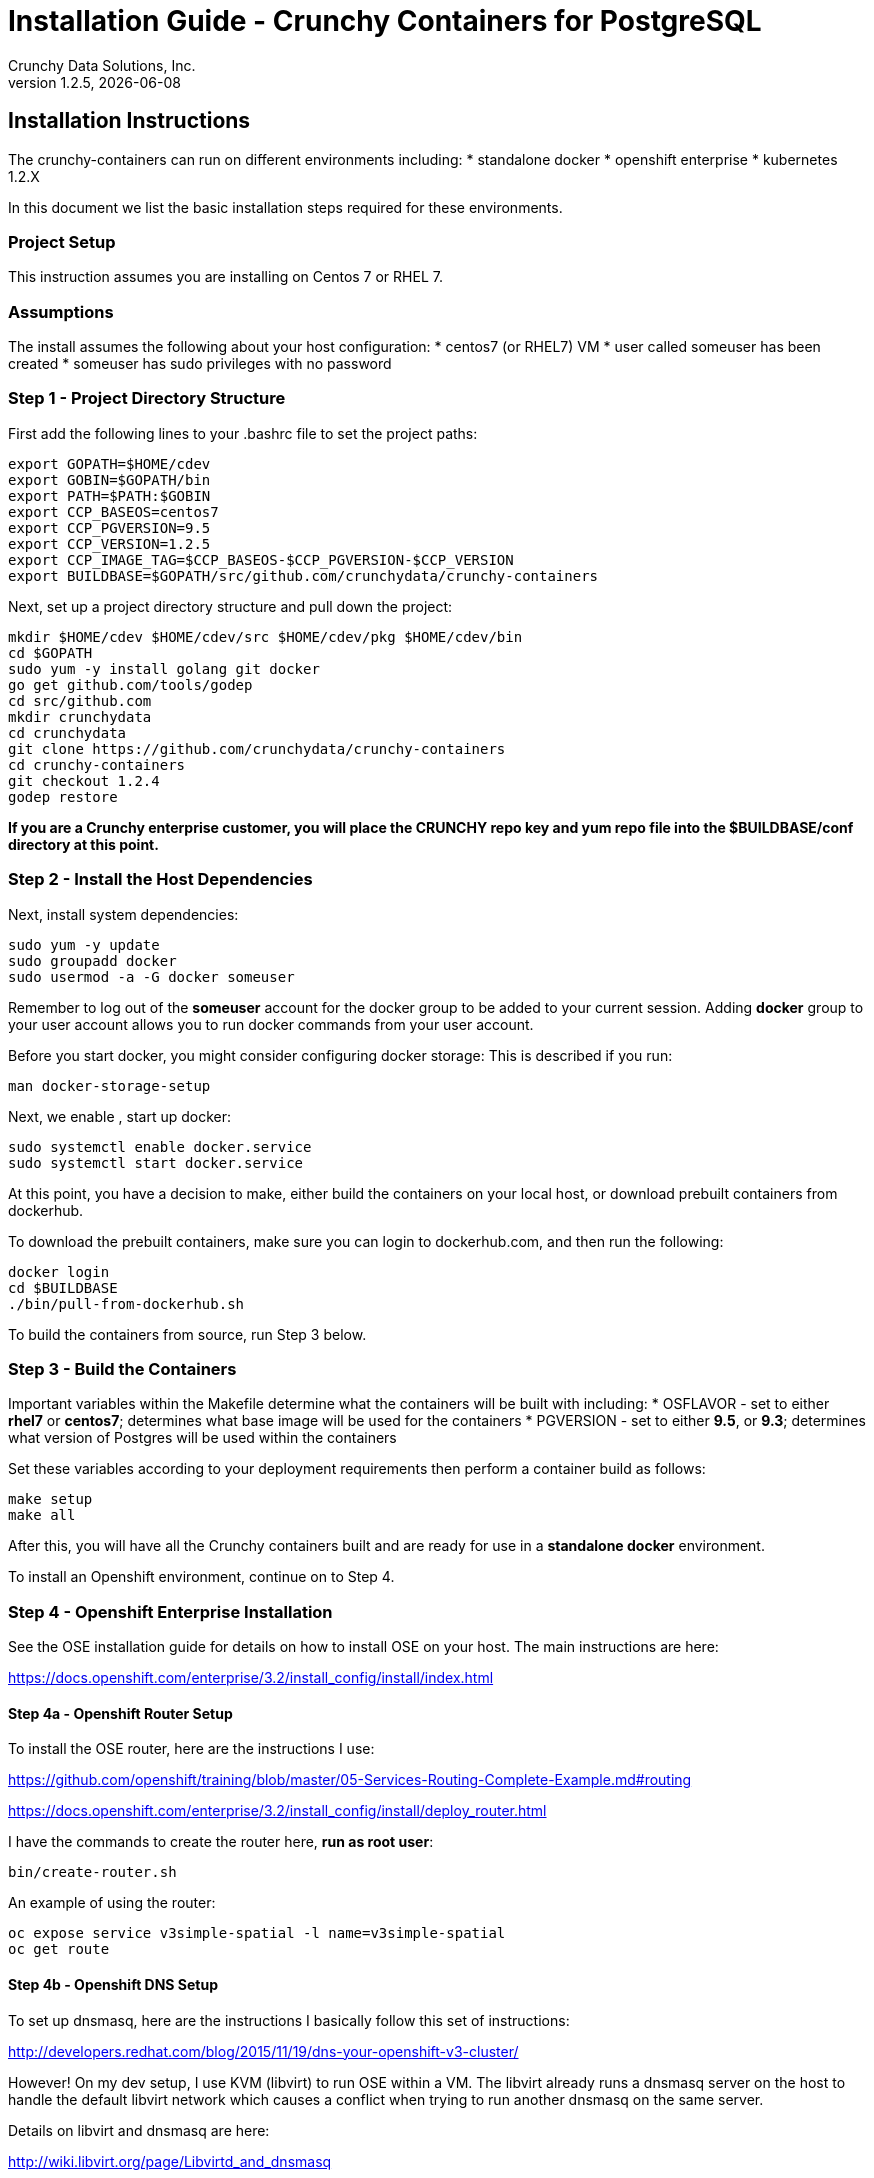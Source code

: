 = Installation Guide - Crunchy Containers for PostgreSQL
Crunchy Data Solutions, Inc.
v1.2.5, {docdate}
:title-logo-image: image:crunchy_logo.png["CrunchyData Logo",align="center",scaledwidth="80%"]

== Installation Instructions

The crunchy-containers can run on different environments including:
 * standalone docker
 * openshift enterprise
 * kubernetes 1.2.X

In this document we list the basic installation steps required for these
environments.

=== Project Setup

This instruction assumes you are installing on Centos 7 or RHEL 7.

=== Assumptions

The install assumes the following about your host configuration:
 * centos7 (or RHEL7) VM
 * user called someuser has been created
 * someuser has sudo privileges with no password

=== Step 1 - Project Directory Structure

First add the following lines to your .bashrc file to set
the project paths:
....
export GOPATH=$HOME/cdev
export GOBIN=$GOPATH/bin
export PATH=$PATH:$GOBIN
export CCP_BASEOS=centos7
export CCP_PGVERSION=9.5
export CCP_VERSION=1.2.5
export CCP_IMAGE_TAG=$CCP_BASEOS-$CCP_PGVERSION-$CCP_VERSION
export BUILDBASE=$GOPATH/src/github.com/crunchydata/crunchy-containers
....

Next, set up a project directory structure and pull down the project:
....
mkdir $HOME/cdev $HOME/cdev/src $HOME/cdev/pkg $HOME/cdev/bin
cd $GOPATH
sudo yum -y install golang git docker
go get github.com/tools/godep
cd src/github.com
mkdir crunchydata
cd crunchydata
git clone https://github.com/crunchydata/crunchy-containers
cd crunchy-containers
git checkout 1.2.4
godep restore
....

*If you are a Crunchy enterprise customer, you will place the CRUNCHY repo
key and yum repo file into the $BUILDBASE/conf directory at this point.*

=== Step 2 - Install the Host Dependencies

Next, install system dependencies:
....
sudo yum -y update
sudo groupadd docker
sudo usermod -a -G docker someuser
....

Remember to log out of the *someuser* account for the docker group
to be added to your current session.  Adding *docker* group to your
user account allows you to run docker commands from your user account.

Before you start docker, you might consider configuring docker storage:
This is described if you run:
....
man docker-storage-setup
....

Next, we enable , start up docker:
....
sudo systemctl enable docker.service
sudo systemctl start docker.service
....

At this point, you have a decision to make, either build the
containers on your local host, or download prebuilt containers
from dockerhub.

To download the prebuilt containers, make sure you can login to
dockerhub.com, and then run the following:
....
docker login
cd $BUILDBASE
./bin/pull-from-dockerhub.sh
....

To build the containers from source, run Step 3 below.

=== Step 3 - Build the Containers

Important variables within the Makefile determine what
the containers will be built with including:
 * OSFLAVOR - set to either *rhel7* or *centos7*; determines
 what base image will be used for the containers
 * PGVERSION - set to either *9.5*, or *9.3*; determines
 what version of Postgres will be used within the containers

Set these variables according to your deployment requirements
then perform a container build as follows:

....
make setup
make all
....

After this, you will have all the Crunchy containers built and are ready
for use in a *standalone docker* environment.

To install an Openshift environment, continue on to Step 4.

=== Step 4 - Openshift Enterprise Installation

See the OSE installation guide for details on how to install 
OSE on your host.  The main instructions are here:

https://docs.openshift.com/enterprise/3.2/install_config/install/index.html

==== Step 4a - Openshift Router Setup

To install the OSE router, here are the instructions I use:

https://github.com/openshift/training/blob/master/05-Services-Routing-Complete-Example.md#routing

https://docs.openshift.com/enterprise/3.2/install_config/install/deploy_router.html

I have the commands to create the router here, *run as root user*:
....
bin/create-router.sh
....

An example of using the router:

....
oc expose service v3simple-spatial -l name=v3simple-spatial
oc get route
....

==== Step 4b - Openshift DNS Setup

To set up dnsmasq, here are the instructions I basically follow
this set of instructions:

http://developers.redhat.com/blog/2015/11/19/dns-your-openshift-v3-cluster/

However!  On my dev setup, I use KVM (libvirt) to run OSE within
a VM.  The libvirt already runs a dnsmasq server on the host
to handle the default libvirt network which causes a conflict when
trying to run another dnsmasq on the same server.

Details on libvirt and dnsmasq are here:

http://wiki.libvirt.org/page/Libvirtd_and_dnsmasq

So, here is how I modified by dnsmasq:

Uncommented the following, setting the listen-address to my eth0 IP address:
....
listen-address=192.168.0.114
bind-interfaces
host-record=osejeff.crunchy.lab,192.168.0.114
address=/apps.crunchy.lab/192.168.0.114
server=/local/127.0.0.1#53
server=/17.30.172.in-addr.arpa/127.0.0.1#53
....

Within the /etc/origin/master/master-config.yaml I use the 
following:
....
  bindAddress: 127.0.0.1:53
....


Also, as of OSE 3.2, be sure to place the host-record, address, server
config lines BEFORE the conf-file and conf-dir lines at the end
of /etc/dnsmasq.conf.  If you put them before the end, they will be
overwritten with the OSE dnsmasq configuration.

Your /etc/resolv.conf should look roughly like this:
....
search openshift.svc.cluster.local crunchy.lab
nameserver 192.168.0.114
nameserver 192.168.0.1
....

After this, you will have OSE listening on 127.0.0.1:53 and
our special dnsmasq listening on 192.168.0.114:53.  You can
run the following commands to verify your DNS setup:
....
dig @127.0.0.1 single-master.openshift.svc.cluster.local
dig @192.168.0.114 single-master.openshift.svc.cluster.local
dig @192.168.0.114 osejeff.crunchy.lab
....

You can now log in as an OSE user and start creating containers:
....
oc login -u system:admin
oc project openshift
....

The most recent DNS related configuration files that I test with 
are included in the $BUILDBASE/docs/openshift-install directory
as a reference.

=== Step 5 - Configure Container UID Control

Openshift will run containers with a random UID by default.  This can cause files written by the
Postgres containers to have random UIDs if you persist data for example to an NFS fileshare.  The
containers will work with a random UID, but you can also override this Openshift security
setting to have the containers run as the postgres UID (26).

You can make Openshift run as the Postgres UID if you set the *runAsUser* security setting to the *RunAsAny* value
as follows:
....
oc login -u system:admin
oc edit scc restricted 
....

=== Step 6 - Configure NFS for Persistence Examples

NFS is required for some of the Openshift examples, those dealing with
backups and restores will require a working NFS.

NFS is able to run in selinux Enforcing mode if you 
following the instructions here:

https://github.com/openshift/origin/tree/master/examples/wordpress

Other information on how to install and configure an NFS share is located
here:

http://www.itzgeek.com/how-tos/linux/centos-how-tos/how-to-setup-nfs-server-on-centos-7-rhel-7-fedora-22.html

Examples of Openshift NFS can be found here:

https://github.com/openshift/origin/tree/master/examples/wordpress/nfs

The examples specify a test NFS server running at IP address 192.168.0.103

On that server, the /etc/exports file looks like this:

....
/nfsfileshare *(rw,sync)
....

Test your NFS configuration out by mounting a local directory:
....
mount 192.168.0.114:/nfsfileshare /mnt/nfsfileshare
....

if you are running your client on a VM, you will need to
add 'insecure' to the exportfs file on the NFS server, this is because
of the way port translation is done between the VM host and the VM instance.

see this for more details:

http://serverfault.com/questions/107546/mount-nfs-access-denied-by-server-while-mounting


== Openshift Tips

=== Tip 1: Finding the Postgresql Passwords

The passwords used for the PostgreSQL user accounts are generated
by the Openshift 'process' command.  To inspect what value was
supplied, you can inspect the master pod as follows:

....
oc get pod pg-master-rc-1-n5z8r -o json
....

Look for the values of the environment variables:

 *  PG_USER
 *  PG_PASSWORD
 *  PG_DATABASE


=== Tip 2: Examining a backup job log

Database backups are implemented as a Kubernetes Job.  A Job is meant to run one time only
and not be restarted by Kubernetes.  To view jobs in Openshift you enter:

....
oc get jobs
oc describe job backupjob
....

You can get detailed logs by referring to the pod identifier in the job 'describe'
output as follows:

....
oc logs backupjob-pxh2o
....

=== Tip 3: Backup Lifecycle

Backups require the use of network storage like NFS in Openshift.
There is a required order of using NFS volumes in the manner
we do database backups.

So, first off, there is a one-to-one relationship between
a PV (persistent volume) and a PVC (persistence volume claim).  You
can NOT have a one-to-many relationship between PV and PVC(s).

So, to do a database backup repeatably, you will need to following
this general pattern:
 * as openshift admin user, create a unique PV (e.g. backup-pv-mydatabase)
 * as a project user, create a unique PVC (e.g. backup-pvc-mydatabase)
 * reference the unique PVC within the backup-job template
 * execute the backup job template
 * as a project user, delete the job
 * as a project user, delete the pvc
 * as openshift admin user, delete the unique PV

This procedure will need to be scripted and executed by the devops team when
performing a database backup.

=== Tip 4: Persistent Volume Matching

Restoring a database from an NFS backup requires the building
of a PV which maps to the NFS backup archive path.  For example,
if you have a backup at /backups/pg-foo/2016-01-29:22:34:20
then we create a PV that maps to that NFS path.  We also use
a "label" on the PV so that the specific backup PV can be identified.

We use the pod name in the label value to make the PV unique.  This
way, the related PVC can find the right PV to map to and not some other
PV.  In the PVC, we specify the same "label" which lets Kubernetes
match to the correct PV.

=== Tip 5: Restore Lifecycle


To perform a database restore, we do the following:
 * locate the NFS path to the database backup we want to restore with
 * edit a PV to use that NFS path
 * edit a PV to specify a unique label
 * create the PV
 * edit a PVC to use the previously created PV, specifying the same label
   used in the PV 
 * edit a database template, specifying the PVC to be used for mounting
   to the /backup directory in the database pod
 * create the database pod

If the /pgdata directory is blank AND the /backup directory contains 
a valid postgres backup, it is assumed the user wants to perform a
database restore.

The restore logic will copy /backup files to /pgdata before starting
the database.  It will take time for the copying of the files to
occur since this might be a large amount of data and the volumes
might be on slow networks. You can view the logs of the database pod
to measure the copy progress.

=== Tip 6: Password Mgmt

Remember that if you do a database restore, you will get
whatever user IDs and passwords that were saved in the
backup.  So, if you do a restore to a new database
and use generated passwords, the new passwords will
not be the same as the passwords stored in the backup!

You have various options to deal with managing your
passwords.

 * externalize your passwords using secrets instead of using generated values
 * manually update your passwords to your known values after a restore

Note that you can edit the environment variables when there is a 'dc'
using, currently only the slaves have a 'dc' to avoid the possiblity
of creating multiple masters, this might need to change in the future,
to better support password management:
....
oc env dc/pg-master-rc PG_MASTER_PASSWORD=foo PG_MASTER=user1
....

=== Tip 7: Log Aggregation

Openshift can be configured to include the EFK stack for log aggregation.
Openshift Administrators can configure the EFK stack as documented
here:

https://docs.openshift.com/enterprise/3.1/install_config/aggregate_logging.html

=== Tip 8: build box setup

golang is required to build the pgbadger container, on RH 7.2, golang
is found in the 'server optional' repository and needs to be enabled
to install. For example:
....
subscription-manager repos --enable=rhel-7-server-optional-rpms
sudo yum -y install golang
....


=== Tip 9: encoding secrets

You can use kubernetes secrets to set and maintain your database
credentials.  Secrets requires you base64 encode your user and password
values as follows:

....
echo -n 'myuserid' | base64
....

You will paste these values into  your JSON secrets files for values.


=== Tip 10: DNS host entry and DeploymentConfig

If your openshift environment can not resolve your hostname via
a DNS server (external to openshift!), you will get errors when trying
to create a DeploymentConfig.  So, you can either install dnsmasq
and reconfigure openshift for that, or, you can run a DNS server
on another host and add the openshift host entry to that DNS server.  I
use the skybridge2 Docker container for this purpose.  You have
to remember to adjust your /etc/resolv.conf to specify this new DNS
server.



=== Tip 11: Setting up Docker storage

I typically set up Docker storage this way:
 * add an extra IDE drive to my VM
 * fdisk /dev/sd? to format the drive
 * vgcreate /dev/sd?1 to create a volume group on the new drive partition
 * add VG=docker-vg to /etc/sysconfig/docker-storage-setup
 * run docker-storage-setup to use that new volume group


== Legal Notices

Copyright © 2016 Crunchy Data Solutions, Inc.

CRUNCHY DATA SOLUTIONS, INC. PROVIDES THIS GUIDE "AS IS" WITHOUT WARRANTY OF ANY KIND, EITHER EXPRESS OR IMPLIED, INCLUDING, BUT NOT LIMITED TO, THE IMPLIED WARRANTIES OF NON INFRINGEMENT, MERCHANTABILITY OR FITNESS FOR A PARTICULAR PURPOSE.

Crunchy, Crunchy Data Solutions, Inc. and the Crunchy Hippo Logo are trademarks of Crunchy Data Solutions, Inc.


